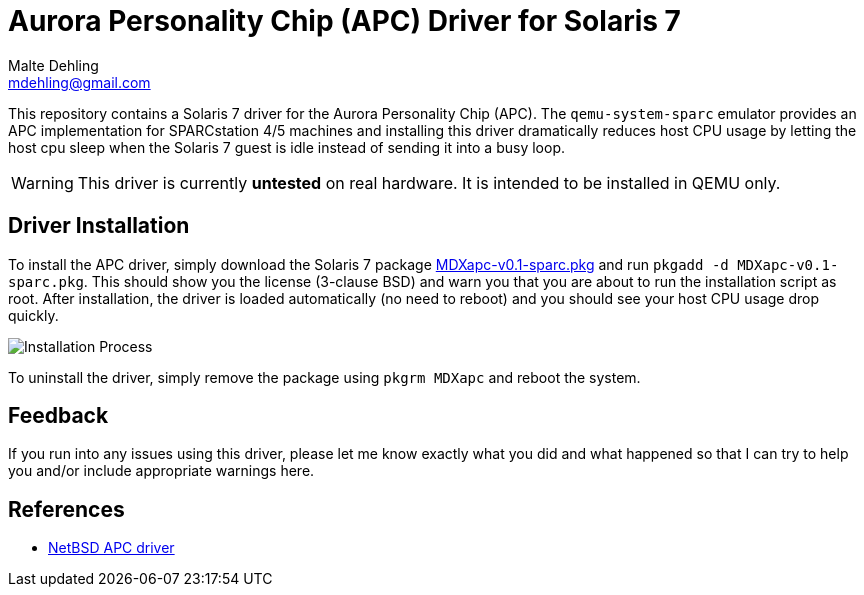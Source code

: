 = Aurora Personality Chip (APC) Driver for Solaris 7
Malte Dehling <mdehling@gmail.com>

:imagesdir: https://raw.githubusercontent.com/mdehling/apc-driver/main/


This repository contains a Solaris 7 driver for the Aurora Personality Chip
(APC).  The `qemu-system-sparc` emulator provides an APC implementation for
SPARCstation 4/5 machines and installing this driver dramatically reduces host
CPU usage by letting the host cpu sleep when the Solaris 7 guest is idle
instead of sending it into a busy loop.

WARNING:  This driver is currently *untested* on real hardware.  It is intended
to be installed in QEMU only.


Driver Installation
-------------------
To install the APC driver, simply download the Solaris 7 package
link:MDXapc-v0.1-sparc.pkg[] and run `pkgadd -d MDXapc-v0.1-sparc.pkg`.  This
should show you the license (3-clause BSD) and warn you that you are about to
run the installation script as root.  After installation, the driver is loaded
automatically (no need to reboot) and you should see your host CPU usage drop
quickly.

image:install.png["Installation Process"]

To uninstall the driver, simply remove the package using `pkgrm MDXapc` and
reboot the system.


Feedback
--------
If you run into any issues using this driver, please let me know exactly what
you did and what happened so that I can try to help you and/or include
appropriate warnings here.


References
----------
- http://cvsweb.netbsd.org/bsdweb.cgi/src/sys/arch/sparc/dev/apc.c[NetBSD APC driver]
